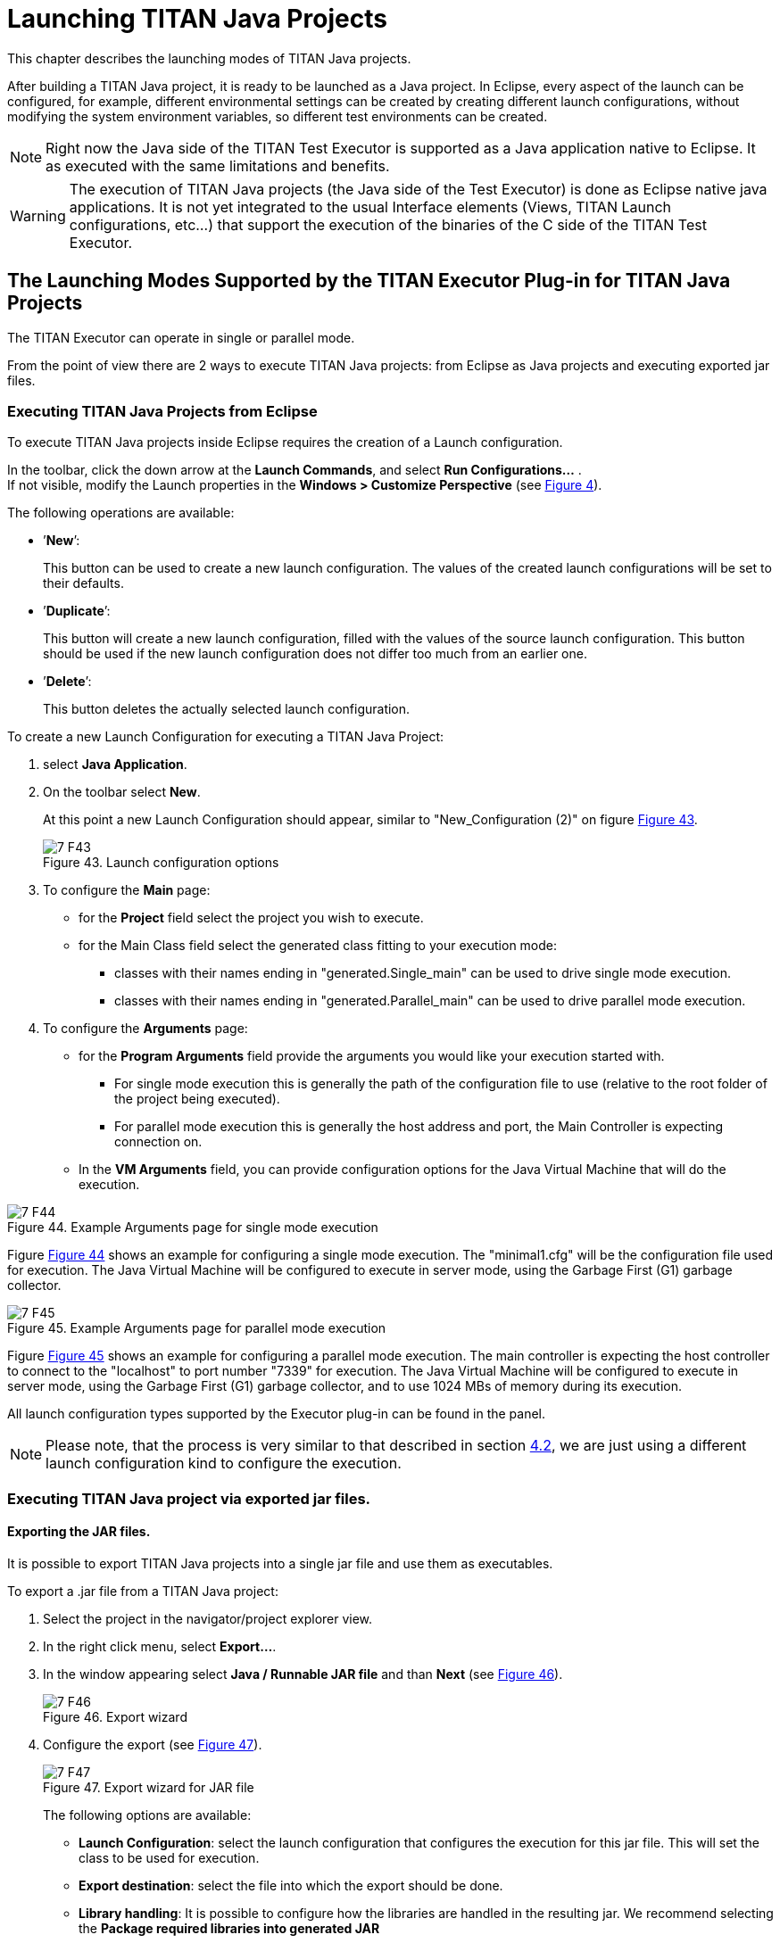 = Launching TITAN Java Projects
:figure-number: 42

This chapter describes the launching modes of TITAN Java projects.

After building a TITAN Java project, it is ready to be launched as a Java project.
In Eclipse, every aspect of the launch can be configured, for example, different environmental settings can be created by creating different launch configurations, without modifying the system environment variables, so different test environments can be created.

NOTE: Right now the Java side of the TITAN Test Executor is supported as a Java application native to Eclipse. It as executed with the same limitations and benefits.

WARNING: The execution of TITAN Java projects (the Java side of the Test Executor) is done as Eclipse native java applications. It is not yet integrated to the usual Interface elements (Views, TITAN Launch configurations, etc...) that support the execution of the binaries of the C side of the TITAN Test Executor.

[[launching-modes-supported-by-the-TITAN-Executor-plug-in-for-TITAN-Java-Projects]]
== The Launching Modes Supported by the TITAN Executor Plug-in for TITAN Java Projects

The TITAN Executor can operate in single or parallel mode.

From the point of view there are 2 ways to execute TITAN Java projects: 
from Eclipse as Java projects and executing exported jar files.

=== Executing TITAN Java Projects from Eclipse

To execute TITAN Java projects inside Eclipse requires the creation of a Launch configuration.

In the toolbar, click the down arrow at the *Launch Commands*, and select *Run Configurations...* . +
If not visible, modify the Launch properties in the *Windows > Customize Perspective* (see <<Figure-4-F8,Figure 4>>).

The following operations are available:

* ’*New*’:
+
This button can be used to create a new launch configuration. The values of the created launch configurations will be set to their defaults.

* ’*Duplicate*’:
+
This button will create a new launch configuration, filled with the values of the source launch configuration. This button should be used if the new launch configuration does not differ too much from an earlier one.

* ’*Delete*’:
+
This button deletes the actually selected launch configuration.

To create a new Launch Configuration for executing a TITAN Java Project:

1. select *Java Application*.

2. On the toolbar select *New*.
+
At this point a new Launch Configuration should appear, similar to "New_Configuration (2)" on figure <<Figure-7-F43,Figure 43>>.
+
[[Figure-7-F43]]
image::images/7_F43.png[title="Launch configuration options"]

3. To configure the *Main* page:
* for the *Project* field select the project you wish to execute.

* for the Main Class field select the generated class fitting to your execution mode:
** classes with their names ending in "generated.Single_main" can be used to drive single mode execution.
** classes with their names ending in "generated.Parallel_main" can be used to drive parallel mode execution.

4. To configure the *Arguments* page:
* for the *Program Arguments* field provide the arguments you would like your execution started with.
** For single mode execution this is generally the path of the configuration file to use (relative to the root folder of the project being executed).
** For parallel mode execution this is generally the host address and port, the Main Controller is expecting connection on.

* In the *VM Arguments* field, you can provide configuration options for the Java Virtual Machine that will do the execution.

[[Figure-7-F44]]
image::images/7_F44.png[title="Example Arguments page for single mode execution"]

Figure <<Figure-7-F44,Figure 44>> shows an example for configuring a single mode execution. The "minimal1.cfg" will be the configuration file used for execution. The Java Virtual Machine will be configured to execute in server mode, using the Garbage First (G1) garbage collector.

[[Figure-7-F45]]
image::images/7_F45.png[title="Example Arguments page for parallel mode execution"]

Figure <<Figure-7-F45,Figure 45>> shows an example for configuring a parallel mode execution. The main controller is expecting the host controller to connect to the "localhost" to port number "7339" for execution. The Java Virtual Machine will be configured to execute in server mode, using the Garbage First (G1) garbage collector, and to use 1024 MBs of memory during its execution.

All launch configuration types supported by the Executor plug-in can be found in the panel.

NOTE: Please note, that the process is very similar to that described in section <<Running-from-the-Launch-Command-Toolbar,4.2>>, we are just using a different launch configuration kind to configure the execution.

=== Executing TITAN Java project via exported jar files.

==== Exporting the JAR files.

It is possible to export TITAN Java projects into a single jar file and use them as executables.

To export a .jar file from a TITAN Java project:

1. Select the project in the navigator/project explorer view.

2. In the right click menu, select *Export...*.

3. In the window appearing select *Java / Runnable JAR file* and than *Next* (see <<Figure-7-F46,Figure 46>>).
+
[[Figure-7-F46]]
image::images/7_F46.png[title="Export wizard"]

4. Configure the export (see <<Figure-7-F47,Figure 47>>).
+
[[Figure-7-F47]]
image::images/7_F47.png[title="Export wizard for JAR file"]
+
The following options are available:

* *Launch Configuration*: select the launch configuration that configures the execution for this jar file. This will set the class to be used for execution.

* *Export destination*: select the file into which the export should be done.

* *Library handling*: It is possible to configure how the libraries are handled in the resulting jar. We recommend selecting the *Package required libraries into generated JAR*

5. Select *Finish*.

==== Executing with JAR files in single mode

The Java side of the TITAN Test Executor, in the case of the exported jar files, follows the same procedures as the C side does described in the User Guide for TITAN TTCN-3 Test Executor<<8-references.adoc#_3, [3]>>.
With differences related to executing Java files.

For example executing a generated executable, in single mode, on the C side:
[source]
----
./regressionTestSmall.exe minimal1.cfg
----

Executing an exported jar file, in single mode, on the Java side:
[source]
----
java -jar regressionTestSmall.jar minimal1.cfg
----

==== Executing with JAR files in parallel mode

The Java side of the TITAN Test Executor, in the case of the exported jar files, follows the same procedures as the C side does described in the User Guide for TITAN TTCN-3 Test Executor<<8-references.adoc#_3, [3]>>.
With differences related to executing Java files.

To execute test suites in parallel mode first the Main Controller needs to be started:
[source]
----
$ ./mctr_cli.exe Perf2.cfg

*************************************************************************
* TTCN-3 Test Executor - Main Controller 2                              *
* Version: 7/CAX 105 7730 R2A                                            *
* Copyright (c) 2000-2020 Ericsson Telecom AB                           *
* All rights reserved. This program and the accompanying materials      *
* are made available under the terms of the Eclipse Public License v2.0 *
* which accompanies this distribution, and is available at              *
* https://www.eclipse.org/org/documents/epl-2.0/EPL-2.0.html            *
*************************************************************************

Using configuration file: Perf2.cfg
MC@HU-00000227: Listening on TCP port 7339.
MC2>
----

It will tell us, that it accepts connections on the localhost machine, on the port number 7339.

To connect to it, in parallel mode, on the C side:
[source]
----
./regressionTestSmall.exe localhost 7339
----

Executing an exported jar file, in single mode, on the Java side:
[source]
----
java -jar regressionTestSmall.jar localhost 7339
----

==== Tips

It is possible to provide Java VM arguments when executing exported jar files.
For example:
[source]
----
java -Xmx1024m -jar regressionTestSmall.jar minimal1.cfg
----
